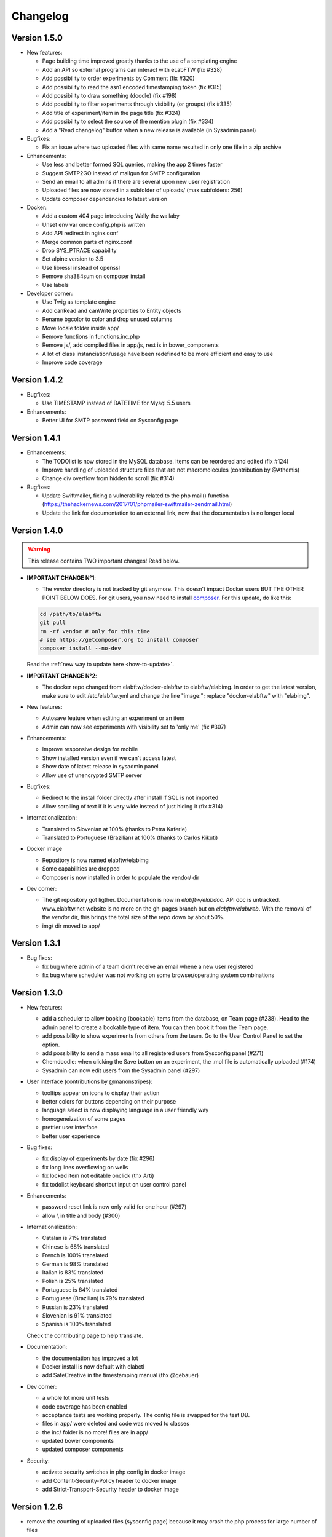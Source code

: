 .. _changelog:

Changelog
=========

Version 1.5.0
-------------

* New features:

  * Page building time improved greatly thanks to the use of a templating engine
  * Add an API so external programs can interact with eLabFTW (fix #328)
  * Add possibility to order experiments by Comment (fix #320)
  * Add possibility to read the asn1 encoded timestamping token (fix #315)
  * Add possibility to draw something (doodle) (fix #198)
  * Add possibility to filter experiments through visibility (or groups) (fix #335)
  * Add title of experiment/item in the page title (fix #324)
  * Add possibility to select the source of the mention plugin (fix #334)
  * Add a "Read changelog" button when a new release is available (in Sysadmin panel)

* Bugfixes:

  * Fix an issue where two uploaded files with same name resulted in only one file in a zip archive

* Enhancements:

  * Use less and better formed SQL queries, making the app 2 times faster
  * Suggest SMTP2GO instead of mailgun for SMTP configuration
  * Send an email to all admins if there are several upon new user registration
  * Uploaded files are now stored in a subfolder of uploads/ (max subfolders: 256)
  * Update composer dependencies to latest version

* Docker:

  * Add a custom 404 page introducing Wally the wallaby
  * Unset env var once config.php is written
  * Add API redirect in nginx.conf
  * Merge common parts of nginx.conf
  * Drop SYS_PTRACE capability
  * Set alpine version to 3.5
  * Use libressl instead of openssl
  * Remove sha384sum on composer install
  * Use labels

* Developer corner:

  * Use Twig as template engine
  * Add canRead and canWrite properties to Entity objects
  * Rename bgcolor to color and drop unused columns
  * Move locale folder inside app/
  * Remove functions in functions.inc.php
  * Remove js/, add compiled files in app/js, rest is in bower_components
  * A lot of class instanciation/usage have been redefined to be more efficient and easy to use
  * Improve code coverage

Version 1.4.2
-------------

* Bugfixes:

  * Use TIMESTAMP instead of DATETIME for Mysql 5.5 users

* Enhancements:

  * Better UI for SMTP password field on Sysconfig page

Version 1.4.1
-------------

* Enhancements:

  * The TODOlist is now stored in the MySQL database. Items can be reordered and edited (fix #124)
  * Improve handling of uploaded structure files that are not macromolecules (contribution by @Athemis)
  * Change div overflow from hidden to scroll (fix #314)

* Bugfixes:

  * Update Swiftmailer, fixing a vulnerability related to the php mail() function (https://thehackernews.com/2017/01/phpmailer-swiftmailer-zendmail.html)
  * Update the link for documentation to an external link, now that the documentation is no longer local

Version 1.4.0
-------------

.. warning:: This release contains TWO important changes! Read below.

* **IMPORTANT CHANGE N°1**:

  * The `vendor` directory is not tracked by git anymore. This doesn't impact Docker users BUT THE OTHER POINT BELOW DOES. For git users, you now need to install `composer <https://getcomposer.org>`_. For this update, do like this:

  .. code-block:: bash

      cd /path/to/elabftw
      git pull
      rm -rf vendor # only for this time
      # see https://getcomposer.org to install composer
      composer install --no-dev

  Read the :ref:`new way to update here <how-to-update>`.

* **IMPORTANT CHANGE N°2**:

  * The docker repo changed from elabftw/docker-elabftw to elabftw/elabimg. In order to get the latest version, make sure to edit /etc/elabftw.yml and change the line "image:"; replace "docker-elabftw" with "elabimg".

* New features:

  * Autosave feature when editing an experiment or an item
  * Admin can now see experiments with visibility set to 'only me' (fix #307)

* Enhancements:

  * Improve responsive design for mobile
  * Show installed version even if we can't access latest
  * Show date of latest release in sysadmin panel
  * Allow use of unencrypted SMTP server

* Bugfixes:

  * Redirect to the install folder directly after install if SQL is not imported
  * Allow scrolling of text if it is very wide instead of just hiding it (fix #314)

* Internationalization:

  * Translated to Slovenian at 100% (thanks to Petra Kaferle)
  * Translated to Portuguese (Brazilian) at 100% (thanks to Carlos Kikuti)

* Docker image

  * Repository is now named elabftw/elabimg
  * Some capabilities are dropped
  * Composer is now installed in order to populate the vendor/ dir

* Dev corner:

  * The git repository got ligther. Documentation is now in `elabftw/elabdoc`. API doc is untracked. www.elabftw.net website is no more on the gh-pages branch but on `elabftw/elabweb`. With the removal of the `vendor` dir, this brings the total size of the repo down by about 50%.
  * img/ dir moved to app/

Version 1.3.1
-------------

* Bug fixes:

  * fix bug where admin of a team didn't receive an email whene a new user registered
  * fix bug where scheduler was not working on some browser/operating system combinations

Version 1.3.0
-------------

* New features:

  * add a scheduler to allow booking (bookable) items from the database, on Team page (#238). Head to the admin panel to create a bookable type of item. You can then book it from the Team page.
  * add possibility to show experiments from others from the team. Go to the User Control Panel to set the option.
  * add possibility to send a mass email to all registered users from Sysconfig panel (#271)
  * Chemdoodle: when clicking the Save button on an experiment, the .mol file is automatically uploaded (#174)
  * Sysadmin can now edit users from the Sysadmin panel (#297)

* User interface (contributions by @manonstripes):

  * tooltips appear on icons to display their action
  * better colors for buttons depending on their purpose
  * language select is now displaying language in a user friendly way
  * homogeneization of some pages
  * prettier user interface
  * better user experience

* Bug fixes:

  * fix display of experiments by date (fix #296)
  * fix long lines overflowing on wells
  * fix locked item not editable onclick (thx Arti)
  * fix todolist keyboard shortcut input on user control panel

* Enhancements:

  * password reset link is now only valid for one hour (#297)
  * allow \\ in title and body (#300)

* Internationalization:

  * Catalan is 71% translated
  * Chinese is 68% translated
  * French is 100% translated
  * German is 98% translated
  * Italian is 83% translated
  * Polish is 25% translated
  * Portuguese is 64% translated
  * Portuguese (Brazilian) is 79% translated
  * Russian is 23% translated
  * Slovenian is 91% translated
  * Spanish is 100% translated

  Check the contributing page to help translate.

* Documentation:

  * the documentation has improved a lot
  * Docker install is now default with elabctl
  * add SafeCreative in the timestamping manual (thx @gebauer)

* Dev corner:

  * a whole lot more unit tests
  * code coverage has been enabled
  * acceptance tests are working properly. The config file is swapped for the test DB.
  * files in app/ were deleted and code was moved to classes
  * the inc/ folder is no more! files are in app/
  * updated bower components
  * updated composer components

* Security:

  * activate security switches in php config in docker image
  * add Content-Security-Policy header to docker image
  * add Strict-Transport-Security header to docker image

Version 1.2.6
-------------

* remove the counting of uploaded files (sysconfig page) because it may crash the php process for large number of files

Version 1.2.5
-------------

* fix bug leading to first user in a new team not having correct permissions (was not admin)

Version 1.2.4
-------------

* fix a missing `<div>` element from the sysconfig page preventing correct navigation through tabs

Version 1.2.3
-------------

* fix for MySQL 5.7.5+ (see #273)
* documentation improvements

Version 1.2.2
-------------

* fix a typo preventing users from resetting their password
* prevent duplicate tags from showing (#270)
* improve the install experience of installing in the cloud (use dialog)
* improve the documentation and code syntax

Version 1.2.1
-------------

* update the crypto lib to 2.0

WARNING DOCKER USERS !!!!! IMPORTANT READ BELOW:

Once you pull the new version and visit a page, the config file will be updated with a new secret key. You need to copy it from inside the container to your docker-compose.yml file!

1. Use `docker ps` to check the ID of the container (or use its name)

2. Replace $ID from the below command with your container ID (or name). This command will extract the new key and place it at the end of your config file.

.. code-block:: bash

    docker exec -it $ID grep SECRET /elabftw/config.php| awk -F \' '{print $4}' >> docker-compose.yml

3. Edit `docker-compose.yml` to replace the old SECRET_KEY value by the new one at the end of the file.

Like shown on this image:

.. image:: img/1.2.1.png
    :align: center
    :alt: update config

For normal users (no docker):

If you have a message asking you to make your config file readable, use this: `chmod 777 config.php`. Execute this command from inside the `elabftw` folder.
Refresh the page to retry. You can put back restrictive permissions after the update is done.

This update is a major update from the php-encryption project. So we need to change how the key is. This key is used to encrypt the SMTP and timestamping passwords.

* update a lot of composer components
* update JS components
* fix bug leading to new users being always validated
* add in-depth documentation for docker install

Version 1.2.0-p3
----------------

* fix bug leading to first user on fresh install not being sysadmin + admin

Version 1.2.0-p2
----------------

* fix install
* fix team groups
* remove wrong column in banned_users table
* remove username mention on statistics page

Version 1.2.0-p1
----------------

* fix imported csv without a title
* fix error in php 5.6 preventing sysconfig.php to show up

Version 1.2.0
-------------

* Big changes

  * The username is no more! Login with your email. That happened because:
     * Usernames were not used
     * People tend to forget the username they picked, but always remember their email
     * It simplifies the code by removing clutter

  * Timestamping with openssl has a bug! So we use Java.
     * See `this issue <https://github.com/elabftw/elabftw/issues/242>`_
     * TL;DR It is due to a bug in the OpenSSL library and a change on how the default TSA replies
     * If you install Java you can continue to timestamp
     * If you use Docker, updating the container is enough

* New features

  * Add possibility to promote a user to SysAdmin
  * Add possibility to delete an empty team
  * Add a way to test email configuration directly from config page
  * Add possibility to clear the logs
  * Show usage statistics on sysconfig page
  * Show informations about the server on sysconfig page
  * Allow searching for elabid
  * Add buttons to show more or show all items

* Enhancements

  * Improved layout for displaying users, status and items types
  * Improved translation for french, add terms
  * Better notification system
  * Improved "Create new" menus
  * Users using a docker container can now use Let's Encrypt certificates easily
  * Install on a drop is now using a Docker image, and automatic Let's Encrypt certificates

* Documentation

  * Better doc for install on Drop

* Developer corner

  * A lot of things changed under the hood, with the creation of app/models, views and controllers
  * Code moved around to try to have something that looks like an MVC seen from very far away
  * Optimize page load by doing less useless SQL requests
  * Add asynchronous calls everywhere
  * Updated composer components
  * Removed some duplicated code
  * Removed useless code
  * Better CSS code
  * Replace die and exit by Exceptions

Version 1.1.8-p2
----------------

* Bug fixes

  * fix deletion of thumbnails for non jpg images
  * fix name of timestamp pdf
  * fix image display in pdf (fix #234)

Version 1.1.8-p1
----------------

* Bug fixes

  * Fix footer of profile page incorrect

* Documentation

  * Better doc for everything

* Enhancements

  * Remove 'LIMIT 100' on some SQL requests
  * Use download.php to display images. Fix #232

* Developer corner

  * Remove update.php script

Version 1.1.8
-------------

* Bug fixes

  * fix bug where elabid wasn't properly imported from zip archive
  * fix bug in docker where secret_key was absent from config file

* Documentation

  * clarified the Docker installation

* Enhancements

  * improved the docker distribution

Version 1.1.7
-------------

* Bug fixes

  * fix bug where list text size was incorrect (fixed upstream by tinymce devs; #158)
  * fix bug where color of items/status was wrong after editing it
  * fix bug in Docker implementation missing SECRET_KEY value in config file
  * fix bug in SQL syntax of the show action for tags

* Enhancements

  * You can now link experiments directly in text with the `#` autocomplete (fix #191)
  * Search page: when searching for experiments of the whole team, you'll get a list of tags from the whole team
  * Tags autocomplete: now showing completion from the team's tags
  * Molecular structure files (PDB/MOL2/SDF/mmCIF) are previewed using 3Dmol.js (fix #213) Thanks @Athemis.
  * Default hashing algorithm for files changed from md5 to sha256 (thanks @Athemis)
  * Add a pretty loader for autocomplete

* Developer corner

  * use grunt to minify all the JS and CSS files in one
  * updated composer and bower components
  * created the Upload class

Version 1.1.6
-------------

* Bug fixes

    * fix bug on capitalized images extensions (fix #195)
    * fix bug where quotes could break the mention plugin
    * fix bad login url sent to validated users (thx Joke)

* Enhancements

    * Better view on low resolution display (fix #204)
    * Disallow empty title in quicksave
    * add autocomplete to DB items (fix #190)
    * Change new version available banner color
    * Add absract display on mouse hover (fix #196)
    * Add download .asn1 button on timestamped experiments
    * Add autocomplete=off on admin page form
    * Add possibility to have floating images (fix #186)

* Documentation
    * Better manual

* Developer corner
    * use colorpicker instead of colorwheel, remove raphael.js dependance

Version 1.1.5-p2
----------------

* Hotfix : fix bug in permissions on DB items export (zip/pdf) (#183)

Version 1.1.5-p1
----------------

* Hotfix : fix bug in smtp password encryption (#182)

Version 1.1.5
-------------

* Bug fixes

    * fix bug on pdf generation: md5 sum of files not showing
    * fix 'Error getting latest version from server'
    * fix cookies not working properly
    * fix bug related to deletion of files upon user deletion

* New features

    * add user groups (check it out in the admin panel: visibility of experiments can now be set on a group of team members
    * add Remember me button on login page
    * add autocompletion to experiments (write # to get item list) (fix #65)

* Enhancements

    * new registered users will get the server lang as lang
    * tag list on search page is now filtered by selected user
    * improve zip import now also imports attached files to an item (fix #21)
    * add .elabftw.json file in zip archives (to allow easy reimport)
    * remove MANIFEST file from zip archives
    * remove .export.txt file from zip archives

* Documentation

    * move doc to reStructeredText (in doc/_build/html)
    * documentation is hosted at https://elabftw.rtfd.org
    * remove clutter on README.md (and add BADGES!!)

* Developer corner
    * add unit and acceptance tests
    * update composer components
    * use `Defuse/php-encryption <https://github.com/defuse/php-encryption/>`_ for encryption library
    * add API documentation (in doc/api)
    * class Db is a singleton
    * numerous code improvements (see git log)


Version 1.1.4-p3
----------------

* fix bug on install page

Version 1.1.4-p2
----------------

* fix INSTALLED_VERSION constant so it displays correctly if an update is available in sysconfig

Version 1.1.4-p1
----------------
* fix bug in zip/csv generation

Version 1.1.4
---------------

* fix bug in search page showing tags of other teams
* fix bug in search page returning items from other teams
* add ordering options to items types, status and templates (try sorting them!)
* add possibility to export experiments templates to a file (.elabftw.tpl)
* add possibility to import a template from a .elabftw.tpl file
* add possibility to import .elabftw.zip archives in the database
* switch to pki.dfn.de as default timestamper (it is free)
* revamp the timestamping class
* timestamping is properly validated
* add pagebreak tag in editor
* max file upload size is now based on system configuration (thx @jcapellman)
* move creation/duplication functions to Create() class
* timestamped pdf is now in the exported zip along with the .asn1 token
* removed check for update button in footer
* check for latest version on sysconfig page
* various little improvements and bug fixes
* update tinymce to 4.1.10
* update jquery to 2.1.4
* update SwiftMailer to 5.4.1

Version 1.1.3
-------------

* add new way to send emails (thanks to @Athemis)
* add new visibility setting (organization)
* add user guide in doc/ folder
* fix bug on experiment duplication
* display version in sysconfig page
* update pt-BR translation (thanks Kikuti)
* code cleaning

Version 1.1.2-p1
----------------

* fix css layout
* fix german translation (thanks Athemis)
* update JS components (bower update)
* update PHP components (composer update)
* use PSR-4 for autoloading classes

Version 1.1.2
-------------

* add :rfc:`3161` compatible trusted timestamping (#100)
* add filtering options (#15)
* add encryption for passwords of SMTP and Timestamp stored in the SQL database (#129)
* add a check for curl extension at install (#141)
* add hidden field to prevent bot registration (#84)
* fix team_id not added on db tag add
* fix no experiments/db item showing if there is no tags
* update mpdf library
* update swiftmailer library

Version 1.1.1
-------------

* add a CONTRIBUTING file to help contributors
* add tag in search (#63)
* fix a bug where images where not added to timestamp pdf (#131)
* fix a bug in SQL install file (only impacts new installs)

Version 1.1.0
-------------

* multiple file upload now possible
* add ChemDoodle on Team page
* add a bash script in install folder to help beginners
* fix a bug where the top right search bar was not searching at the good place if the lang was not english
* add a log view for the sysadmin
* various little improvements in code
* fix a CSS bug with Chemdoodle
* fix a bug where a file was not properly deleted from system

Version 1.0.0
-------------

* no changes from beta

Version 1.0.0-beta
------------------

* changelog is now in markdown
* move some files in doc/ folder
* improve download.php code
* add deps to composer.json

Version 1.0.0-alpha
-------------------

* different folder structure

Version 0.12.6
--------------

* better docker/haproxy integration
* show counter of unvalidated users to admin

Version 0.12.5
--------------

* add possibility to update via the web

Version 0.12.4
--------------

* add languages : Catalan, Spanish, German and Italian
* easier install on docker
* fix a bug where wrong admin was informed of new user

Version 0.12.0
--------------

* new todolist
* 1 step less for install
* internationalization (only English, Brazilian, Chinese and French at the moment)
* use of gettext for i18n
* the font is now loaded locally
* use bootstrap for css disposition
* fix some issues reported by users
* a lot of other things
* like really a lot of little stuff

Version 0.11.0
--------------

* So many things…

Version 0.10.2
--------------

* Add a possibility for timestamping a pdf export of an experiment
* Removed old update.php content
* Add md5sum to uploaded files
* Display md5sum of attached files in the pdf

Version 0.10.1
--------------

* Fix a bug in authentification
* Error logs make their apparition in the database
* l33t theme is no more
* Removed the github ssl cert (was not used anyway)
* Move files around (js dependencies in js/)
* Better bower integration


Version 0.10.0
--------------

* Support of several teams on the same install
* Fixed a bug in the search page
* Added groups for better permissions control
* Add MANIFEST file in zip archive
* Add lock info in pdf
* Minor bugs fixing and improvements
* A lot of other things

Version 0.9.5
-------------

* Use of bower to keep track of dependencies
* HTML5 video and audio can now be added
* Add a user preference to ask before leaving an edit page
* Add CSV file to ZIP exports
* Add a revision system (to be able to see old versions of an experiment)
* Add body to CSV export

Version 0.9.4.2
---------------

* Add import CSV page
* Add general template for experiments
* Add linked items and comments on PDF
* Easier install on Mac and Windows
* Add linked items list to pdf and list of attached files
* Add links button in editor
* Add image button in editor
* Add URL in CSV export
* Show the lock on database item
* Removed the html from zip export
* Fix div blocks not passing the filter and losing formatting (thx David !)
* Fix a bug with lock/unlock of items
* Fix a bug in zip generation

Version 0.9.4.1
---------------

* Status are now fully editable
* Bugfixes and cosmetic improvements

Version 0.9.4
-------------

* Security improvements against CSRF
* Config is now stored in the database and editable on admin page
* Add detection of login attempts, and configurable ban time and number of tries
* You can only unlock a lock experiment if you are the locker.
* Only a user with locking rights can lock an experiment of someone else.
* You can now forbid users to delete an experiment with a setting in the conf file
* You can add comments on experiments
* Date is now YYYYMMDD
* Email setup is no more mandatory on install
* Updated some js libraries
* Add a 'Saved' notification upon saving with the Save button of TinyMCE
* Clearer code

Version 0.9.3
-------------

* Add item type to folder of zip export
* Add useragent on github API request (checkforupdates)
* Add items locks
* Bugfixes and improvements

Version 0.9.2
-------------

* mpdf replaced html2pdf for pdf creation
* the check for updates button is fixed
* the minimum password size is now 8 characters
* HTTPS is now the only way to use eLabFTW
* install is now easier
* various bugfixes and improvements

Version 0.9.1
-------------

* Possibility to limit the visibility of an experiment to yourself only

Version 0.9
-----------

* Newer versions of JQuery and JQuery UI
* config.ini is now config.php
* Cosmetic changes
* Ctrl-Shift-D will add the date in the editor
* Possibility to search experiments owned by a unique user
* Conformation to coding standard PSR-2

Version 0.8.2
-------------

* Added check for updates button
* TinyMCE 4
* Editor'save button saves date, title and body

Version 0.8.1
-------------

* Admin can reset password
* You can search in everyone's experiments if you want

Version 0.8
-----------

* You can upload big files now
* Better register form
* Fix in html zip export
* Better name of zip files when there is only one experiment
* Bug fixes and improvements

Version 0.7.3.2
---------------

* Apparition of the view arrow to fix the tab opening behavior
* Clicking a tag will now make a search in the tags only
* No more root user, admin user is made on install
* Force https
* Fix bugs
* Upgrade the mail library (swift)
* Documentation for backup

Version 0.7
-----------

* Multiple bugfixes
* Real search page
* Possiblity to export in zip or spreadsheet
* Thumbnails are clickable
* Better pdf generation
* Better html generation
* Install is now easier

Version 0.6
-----------

* Swith repo from gitorious to github (because it has wiki, bug tracker, and bigger community)
* Items in DB can now be everything, and you can edit them
* Improvement on reset password strategy
* eLabID is a unique ID bound to each experiment (useful for tracking raw data)
* Star ratings are shown on DB show mode
* You can lock for edition an experiment
* Autosave every second on edit
* Improvements in .zip creation
* Multiple bugfixes
* Show linked experiments to a database item

Version 0.5.8 and 0.5.9
-----------------------

* I don't really care about version numbers, I do it for fun.

Version 0.5.7
-------------

* Database
* Publish button
* TinyMCE for editing the body (text formatting)
* Better info boxes
* Better presentation of UCP
* Better search

Version 0.5.6
-------------

* Various bugfixes

Version 0.5.5
-------------

* Calendar on date
* Autocomplete on tags
* Ajax for tags

Version 0.5.4
-------------

* Added modification «history» on protocols
* Added dates on labmeeting and journal clubs uploads

Version 0.5.3
-------------

* Added templates for experiments
* You can now upload past journal clubs, labmeetings
* Added robots.txt file

Version 0.5.2
-------------

* TODO list accessible via a keyboard shortcut ('t' by default)
* Better profile
* Better TEAM page

Version 0.5.1
-------------
* No more Scriptaculous/Prototype, only jQuery
* TODO list added
* Images are now in themes folders
* Various FTW titles
* Git repo @ gitorious

Version 0.5
-----------

* UCP
* Themes
* Keyboard Shortcuts
* View modes
* Admin Panel
* Profile
* Send zip by email
* Better Tagcloud
* Can attach protocol to experiment
* User need validation after registration
* Unique config.ini file

Version 0.4
-----------

* Tagcloud
* Recover password
* Make zip archive
* Editable file comments

Version 0.3
-----------

* Tags on a separate table
* Make pdf
* Statistics
* Comment on attached files
* Quick tagsearch

Version 0.2
-----------

* Search page
* Password storage using salted SHA-512
* Attaching files

Version 0.1
-----------

* Register / Login
* Show / view / edit / duplicate :: experiments / protocols
